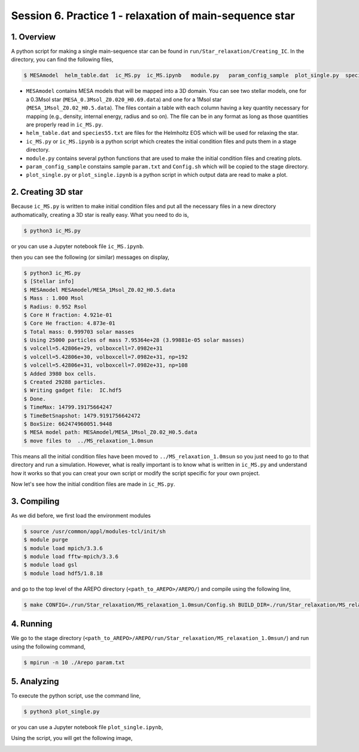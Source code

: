 .. _Session6:

************************************************************************************
Session 6. Practice 1 - relaxation of main-sequence star
************************************************************************************

1. Overview
==================================
A python script for making a single main-sequence star can be found in ``run/Star_relaxation/Creating_IC``. In the directory, you can find the following files,

.. code-block:: console

   $ MESAmodel  helm_table.dat  ic_MS.py  ic_MS.ipynb   module.py   param_config_sample  plot_single.py  species55.txt

- ``MESAmodel`` contains MESA models that will be mapped into a 3D domain. You can see two stellar models, one for a 0.3Msol star (``MESA_0.3Msol_Z0.020_H0.69.data``) and one for a 1Msol star (``MESA_1Msol_Z0.02_H0.5.data``). The files contain a table with each column having a key quantity necessary for mapping (e.g., density, internal energy, radius and so on). The file can be in any format as long as those quantities are properly read in ``ic_MS.py``.

- ``helm_table.dat`` and ``species55.txt`` are files for the Helmholtz EOS which will be used for relaxing the star.

- ``ic_MS.py`` or ``ic_MS.ipynb`` is a python script which creates the initial condition files and puts them in a stage directory.

- ``module.py`` contains several python functions that are used to make the initial condition files and creating plots.

- ``param_config_sample`` constains sample ``param.txt`` and ``Config.sh`` which will be copied to the stage directory.

- ``plot_single.py``  or ``plot_single.ipynb`` is a python script in which output data are read to make a plot.


2. Creating 3D star
==================================

Because ``ic_MS.py`` is written to make initial condition files and put all the necessary files in a new directory authomatically, creating a 3D star is really easy. What you need to do is,

.. code-block:: console

   $ python3 ic_MS.py
   
or you can use a Jupyter notebook file ``ic_MS.ipynb``.
   
then you can see the following (or similar) messages on display,

.. code-block:: console

   $ python3 ic_MS.py
   $ [Stellar info]
   $ MESAmodel MESAmodel/MESA_1Msol_Z0.02_H0.5.data
   $ Mass : 1.000 Msol
   $ Radius: 0.952 Rsol
   $ Core H fraction: 4.921e-01
   $ Core He fraction: 4.873e-01
   $ Total mass: 0.999703 solar masses
   $ Using 25000 particles of mass 7.95364e+28 (3.99881e-05 solar masses)
   $ volcell=5.42806e+29, volboxcell=7.0982e+31
   $ volcell=5.42806e+30, volboxcell=7.0982e+31, np=192
   $ volcell=5.42806e+31, volboxcell=7.0982e+31, np=108
   $ Added 3980 box cells.
   $ Created 29288 particles.
   $ Writing gadget file:  IC.hdf5
   $ Done.
   $ TimeMax: 14799.19175664247
   $ TimeBetSnapshot: 1479.9191756642472
   $ BoxSize: 662474960051.9448
   $ MESA model path: MESAmodel/MESA_1Msol_Z0.02_H0.5.data
   $ move files to  ../MS_relaxation_1.0msun
   
This means all the initial condition files have been moved to ``../MS_relaxation_1.0msun`` so you just need to go to that directory and run a simulation. However, what is really important is to know what is written in ``ic_MS.py`` and understand how it works so that you can creat your own script or modify the script specific for your own project.

Now let's see how the initial condition files are made in ``ic_MS.py``.

3. Compiling
==================================

As we did before, we first load the environment modules

.. code-block:: console

   $ source /usr/common/appl/modules-tcl/init/sh
   $ module purge
   $ module load mpich/3.3.6
   $ module load fftw-mpich/3.3.6
   $ module load gsl
   $ module load hdf5/1.8.18

and go to the top level of the AREPO directory (``<path_to_AREPO>/AREPO/``) and compile using the following line,

.. code-block:: console

   $ make CONFIG=./run/Star_relaxation/MS_relaxation_1.0msun/Config.sh BUILD_DIR=./run/Star_relaxation/MS_relaxation_1.0msun/build EXEC=./run/Star_relaxation/MS_relaxation_1.0msun/Arepo

4. Running
==================================

We go to the stage directory (``<path_to_AREPO>/AREPO/run/Star_relaxation/MS_relaxation_1.0msun/``) and run using the following command,

.. code-block:: console

   $ mpirun -n 10 ./Arepo param.txt


5. Analyzing
==================================

To execute the python script, use the command line,

.. code-block:: console

   $ python3 plot_single.py
   
or you can use a Jupyter notebook file ``plot_single.ipynb``,

Using the script, you will get the following image,

.. image:: ../images/single_star_relaxation.png
   :width: 600


